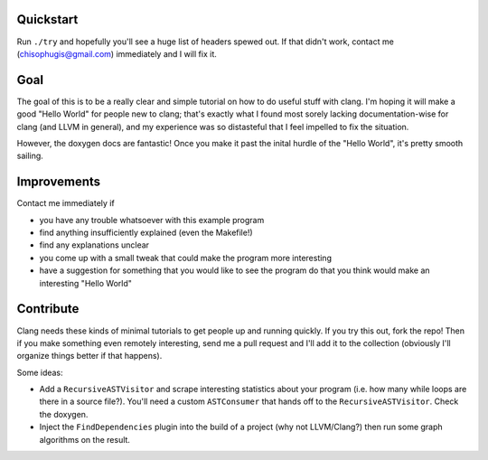 Quickstart
==========

Run ``./try`` and hopefully you'll see a huge list of headers spewed out.
If that didn't work, contact me (chisophugis@gmail.com) immediately and I
will fix it.


Goal
====

The goal of this is to be a really clear and simple tutorial on how to do
useful stuff with clang. I'm hoping it will make a good "Hello World" for
people new to clang; that's exactly what I found most sorely lacking
documentation-wise for clang (and LLVM in general), and my experience was
so distasteful that I feel impelled to fix the situation.

However, the doxygen docs are fantastic! Once you make it past the inital
hurdle of the "Hello World", it's pretty smooth sailing.


Improvements
============

Contact me immediately if

* you have any trouble whatsoever with this example program

* find anything insufficiently explained (even the Makefile!)

* find any explanations unclear

* you come up with a small tweak that could make the program more
  interesting

* have a suggestion for something that you would like to see the program do
  that you think would make an interesting "Hello World"


Contribute
==========

Clang needs these kinds of minimal tutorials to get people up and running
quickly. If you try this out, fork the repo! Then if you make something
even remotely interesting, send me a pull request and I'll add it to the
collection (obviously I'll organize things better if that happens).

Some ideas:

* Add a ``RecursiveASTVisitor`` and scrape interesting statistics about
  your program (i.e. how many while loops are there in a source file?).
  You'll need a custom ``ASTConsumer`` that hands off to the
  ``RecursiveASTVisitor``.  Check the doxygen.

* Inject the ``FindDependencies`` plugin into the build of a project (why
  not LLVM/Clang?) then run some graph algorithms on the result.
